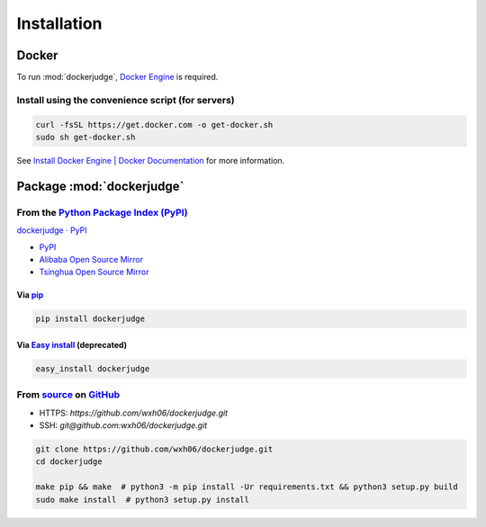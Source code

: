 ============
Installation
============

Docker
======

To run :mod:`dockerjudge`, `Docker Engine <https://www.docker.com>`_ is required.

Install using the convenience script (for servers)
--------------------------------------------------

.. code:: shell

    curl -fsSL https://get.docker.com -o get-docker.sh
    sudo sh get-docker.sh

See `Install Docker Engine | Docker Documentation <https://docs.docker.com/engine/install/>`_ for more information.

Package :mod:`dockerjudge`
==========================

From the `Python Package Index (PyPI) <https://pypi.org>`_
-----------------------------------------------------------

`dockerjudge · PyPI <https://pypi.org/project/dockerjudge/>`_

- `PyPI <https://pypi.org/simple/dockerjudge/>`_
- `Alibaba Open Source Mirror <https://mirrors.aliyun.com/pypi/simple/dockerjudge/>`_
- `Tsinghua Open Source Mirror <https://pypi.tuna.tsinghua.edu.cn/simple/dockerjudge/>`_

Via `pip <https://pip.pypa.io>`_
~~~~~~~~~~~~~~~~~~~~~~~~~~~~~~~~

.. code:: shell

    pip install dockerjudge

Via `Easy install <https://setuptools.readthedocs.io/en/latest/easy_install.html>`_ (deprecated)
~~~~~~~~~~~~~~~~~~~~~~~~~~~~~~~~~~~~~~~~~~~~~~~~~~~~~~~~~~~~~~~~~~~~~~~~~~~~~~~~~~~~~~~~~~~~~~~~

.. code:: shell

    easy_install dockerjudge


From `source <https://github.com/wxh06/dockerjudge>`_ on `GitHub <https://github.com>`_
---------------------------------------------------------------------------------------

- HTTPS: `https://github.com/wxh06/dockerjudge.git`
- SSH: `git@github.com:wxh06/dockerjudge.git`

.. code:: shell

    git clone https://github.com/wxh06/dockerjudge.git
    cd dockerjudge

    make pip && make  # python3 -m pip install -Ur requirements.txt && python3 setup.py build
    sudo make install  # python3 setup.py install
